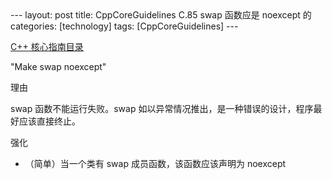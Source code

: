 #+BEGIN_EXPORT html
---
layout: post
title: CppCoreGuidelines C.85 swap 函数应是 noexcept 的
categories: [technology]
tags: [CppCoreGuidelines]
---
#+END_EXPORT

[[http://kimi.im/tags.html#CppCoreGuidelines-ref][C++ 核心指南目录]]

"Make swap noexcept"

理由

swap 函数不能运行失败。swap 如以异常情况推出，是一种错误的设计，程序最
好应该直接终止。


强化
- （简单）当一个类有 swap 成员函数，该函数应该声明为 noexcept
